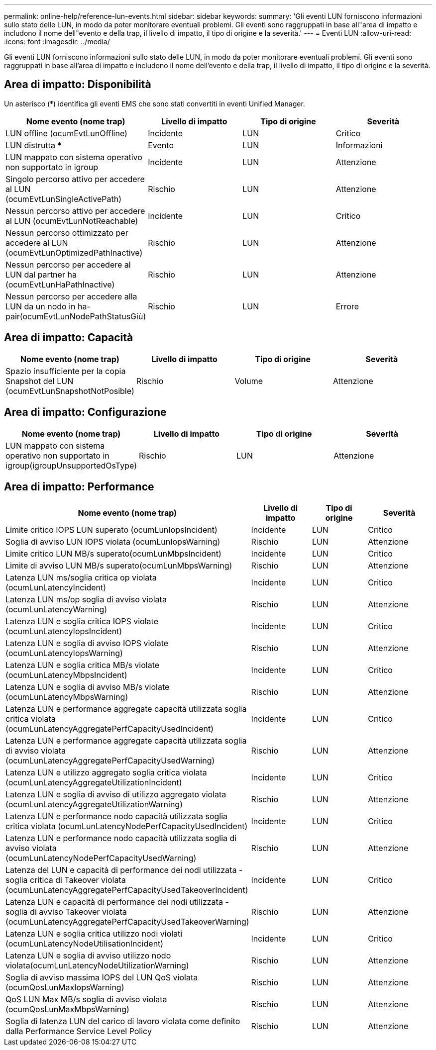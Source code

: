 ---
permalink: online-help/reference-lun-events.html 
sidebar: sidebar 
keywords:  
summary: 'Gli eventi LUN forniscono informazioni sullo stato delle LUN, in modo da poter monitorare eventuali problemi. Gli eventi sono raggruppati in base all"area di impatto e includono il nome dell"evento e della trap, il livello di impatto, il tipo di origine e la severità.' 
---
= Eventi LUN
:allow-uri-read: 
:icons: font
:imagesdir: ../media/


[role="lead"]
Gli eventi LUN forniscono informazioni sullo stato delle LUN, in modo da poter monitorare eventuali problemi. Gli eventi sono raggruppati in base all'area di impatto e includono il nome dell'evento e della trap, il livello di impatto, il tipo di origine e la severità.



== Area di impatto: Disponibilità

Un asterisco (*) identifica gli eventi EMS che sono stati convertiti in eventi Unified Manager.

[cols="1a,1a,1a,1a"]
|===
| Nome evento (nome trap) | Livello di impatto | Tipo di origine | Severità 


 a| 
LUN offline (ocumEvtLunOffline)
 a| 
Incidente
 a| 
LUN
 a| 
Critico



 a| 
LUN distrutta *
 a| 
Evento
 a| 
LUN
 a| 
Informazioni



 a| 
LUN mappato con sistema operativo non supportato in igroup
 a| 
Incidente
 a| 
LUN
 a| 
Attenzione



 a| 
Singolo percorso attivo per accedere al LUN (ocumEvtLunSingleActivePath)
 a| 
Rischio
 a| 
LUN
 a| 
Attenzione



 a| 
Nessun percorso attivo per accedere al LUN (ocumEvtLunNotReachable)
 a| 
Incidente
 a| 
LUN
 a| 
Critico



 a| 
Nessun percorso ottimizzato per accedere al LUN (ocumEvtLunOptimizedPathInactive)
 a| 
Rischio
 a| 
LUN
 a| 
Attenzione



 a| 
Nessun percorso per accedere al LUN dal partner ha (ocumEvtLunHaPathInactive)
 a| 
Rischio
 a| 
LUN
 a| 
Attenzione



 a| 
Nessun percorso per accedere alla LUN da un nodo in ha-pair(ocumEvtLunNodePathStatusGiù)
 a| 
Rischio
 a| 
LUN
 a| 
Errore

|===


== Area di impatto: Capacità

[cols="1a,1a,1a,1a"]
|===
| Nome evento (nome trap) | Livello di impatto | Tipo di origine | Severità 


 a| 
Spazio insufficiente per la copia Snapshot del LUN (ocumEvtLunSnapshotNotPosible)
 a| 
Rischio
 a| 
Volume
 a| 
Attenzione

|===


== Area di impatto: Configurazione

[cols="1a,1a,1a,1a"]
|===
| Nome evento (nome trap) | Livello di impatto | Tipo di origine | Severità 


 a| 
LUN mappato con sistema operativo non supportato in igroup(igroupUnsupportedOsType)
 a| 
Rischio
 a| 
LUN
 a| 
Attenzione

|===


== Area di impatto: Performance

[cols="1a,1a,1a,1a"]
|===
| Nome evento (nome trap) | Livello di impatto | Tipo di origine | Severità 


 a| 
Limite critico IOPS LUN superato (ocumLunIopsIncident)
 a| 
Incidente
 a| 
LUN
 a| 
Critico



 a| 
Soglia di avviso LUN IOPS violata (ocumLunIopsWarning)
 a| 
Rischio
 a| 
LUN
 a| 
Attenzione



 a| 
Limite critico LUN MB/s superato(ocumLunMbpsIncident)
 a| 
Incidente
 a| 
LUN
 a| 
Critico



 a| 
Limite di avviso LUN MB/s superato(ocumLunMbpsWarning)
 a| 
Rischio
 a| 
LUN
 a| 
Attenzione



 a| 
Latenza LUN ms/soglia critica op violata (ocumLunLatencyIncident)
 a| 
Incidente
 a| 
LUN
 a| 
Critico



 a| 
Latenza LUN ms/op soglia di avviso violata (ocumLunLatencyWarning)
 a| 
Rischio
 a| 
LUN
 a| 
Attenzione



 a| 
Latenza LUN e soglia critica IOPS violate (ocumLunLatencyIopsIncident)
 a| 
Incidente
 a| 
LUN
 a| 
Critico



 a| 
Latenza LUN e soglia di avviso IOPS violate (ocumLunLatencyIopsWarning)
 a| 
Rischio
 a| 
LUN
 a| 
Attenzione



 a| 
Latenza LUN e soglia critica MB/s violate (ocumLunLatencyMbpsIncident)
 a| 
Incidente
 a| 
LUN
 a| 
Critico



 a| 
Latenza LUN e soglia di avviso MB/s violate (ocumLunLatencyMbpsWarning)
 a| 
Rischio
 a| 
LUN
 a| 
Attenzione



 a| 
Latenza LUN e performance aggregate capacità utilizzata soglia critica violata (ocumLunLatencyAggregatePerfCapacityUsedIncident)
 a| 
Incidente
 a| 
LUN
 a| 
Critico



 a| 
Latenza LUN e performance aggregate capacità utilizzata soglia di avviso violata (ocumLunLatencyAggregatePerfCapacityUsedWarning)
 a| 
Rischio
 a| 
LUN
 a| 
Attenzione



 a| 
Latenza LUN e utilizzo aggregato soglia critica violata (ocumLunLatencyAggregateUtilizationIncident)
 a| 
Incidente
 a| 
LUN
 a| 
Critico



 a| 
Latenza LUN e soglia di avviso di utilizzo aggregato violata (ocumLunLatencyAggregateUtilizationWarning)
 a| 
Rischio
 a| 
LUN
 a| 
Attenzione



 a| 
Latenza LUN e performance nodo capacità utilizzata soglia critica violata (ocumLunLatencyNodePerfCapacityUsedIncident)
 a| 
Incidente
 a| 
LUN
 a| 
Critico



 a| 
Latenza LUN e performance nodo capacità utilizzata soglia di avviso violata (ocumLunLatencyNodePerfCapacityUsedWarning)
 a| 
Rischio
 a| 
LUN
 a| 
Attenzione



 a| 
Latenza del LUN e capacità di performance dei nodi utilizzata - soglia critica di Takeover violata (ocumLunLatencyAggregatePerfCapacityUsedTakeoverIncident)
 a| 
Incidente
 a| 
LUN
 a| 
Critico



 a| 
Latenza LUN e capacità di performance dei nodi utilizzata - soglia di avviso Takeover violata (ocumLunLatencyAggregatePerfCapacityUsedTakeoverWarning)
 a| 
Rischio
 a| 
LUN
 a| 
Attenzione



 a| 
Latenza LUN e soglia critica utilizzo nodi violati (ocumLunLatencyNodeUtilisationIncident)
 a| 
Incidente
 a| 
LUN
 a| 
Critico



 a| 
Latenza LUN e soglia di avviso utilizzo nodo violata(ocumLunLatencyNodeUtilizationWarning)
 a| 
Rischio
 a| 
LUN
 a| 
Attenzione



 a| 
Soglia di avviso massima IOPS del LUN QoS violata (ocumQosLunMaxIopsWarning)
 a| 
Rischio
 a| 
LUN
 a| 
Attenzione



 a| 
QoS LUN Max MB/s soglia di avviso violata (ocumQosLunMaxMbpsWarning)
 a| 
Rischio
 a| 
LUN
 a| 
Attenzione



 a| 
Soglia di latenza LUN del carico di lavoro violata come definito dalla Performance Service Level Policy
 a| 
Rischio
 a| 
LUN
 a| 
Attenzione

|===
